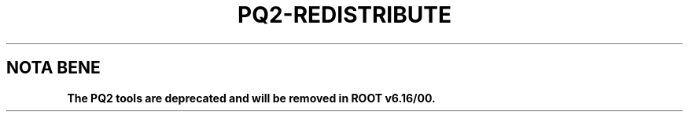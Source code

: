 .\"
.\" $Id:$
.\"
.TH PQ2-REDISTRIBUTE 1 "Version 5" "ROOT"
.\" NAME should be all caps, SECTION should be 1-8, maybe w/ subsection
.\" other parms are allowed: see man(7), man(1)
.SH NOTA BENE
.B The PQ2 tools are deprecated and will be removed in ROOT v6.16/00.
.PP
Please contact the ROOT team at
.UR http://root.cern.ch/
.I http://root.cern.ch
in the unlikely event this change is disruptive for your workflow.
.SH NAME
pq2-redistribute \- Execute the file movements as determined by pq2-ana-dist
.SH SYNOPSIS
.B pq2-redistribute
[-b backend] -f filemv
.SH "DESCRIPTION"
This manual page documents briefly the
.BR pq2-redistribute
program.
.PP
.B pq2-redistribute
is a script executing the file movements as determined by \fIpq2-ana-dist\fR(1) using the specified backend.
Currently only the XROOTD backend is supported (tag 'xrd'; default).
.PP
More details about the input file can be found in the man page \fIpq2-ana-dist\fR(1).
.SH OPTIONS
.TP
\fB-h\fR, \fB--help\fR
Display help information.
.TP
\fB--dryrun\fR
Only show the action that should be done (don't execute them).
.TP
\fB-b\fR <\fIbackend\fR>
Tag identifying the backend to be used. Currently only 'xrd' (for XROOTD) is supported.
.TP
\fB-f\fR <\fIfilemv\fR>
File with the file movement directives produced by pq2-ana-dist .
.TP
\fB-r\fR <\fIredirurl\fR>, \fB--redir\fR=<\fIredirurl\fR>
URL of the redirector from where the files should be copied and deleted.
.TP
\fB-t\fR <\fIdir\fR>, \fB--tmpdir\fR=<\fIdir\fR>
Directory for temporary files; default is /tmp/<username>. This is used to store temporary copies of the
files during transfers.
.SH "ENVIRONMENT VARIABLES"
See \fIsetup-pq2\fR(1).
.SH "SEE ALSO"
\fIpq2\fR(1), \fIpq2-ls\fR(1), \fIpq2-ls-files\fR(1), \fIpq2-ls-files-server\fR(1),
\fIpq2-info-server\fR(1), \fIpq2-ana-dist\fR(1),
\fIpq2-put\fR(1), \fIpq2-verify\fR(1), \fIpq2-rm\fR(1), \fIpq2-cache\fR(1)
.PP
For more information on the \fBROOT\fR system, please refer to
.UR http://root.cern.ch/
.I http://root.cern.ch
.UE
.SH "ORIGINAL AUTHORS"
Gerardo Ganis for the ROOT team.
.SH "COPYRIGHT"
This library is free software; you can redistribute it and/or modify
it under the terms of the GNU Lesser General Public License as
published by the Free Software Foundation; either version 2.1 of the
License, or (at your option) any later version.
.P
This library is distributed in the hope that it will be useful, but
WITHOUT ANY WARRANTY; without even the implied warranty of
MERCHANTABILITY or FITNESS FOR A PARTICULAR PURPOSE.  See the GNU
Lesser General Public License for more details.
.P
You should have received a copy of the GNU Lesser General Public
License along with this library; if not, write to the Free Software
Foundation, Inc., 51 Franklin St, Fifth Floor, Boston, MA  02110-1301  USA
.SH AUTHOR
This manual page was originally written by Gerardo Ganis <gerardo.ganis@cern.ch>, for ROOT version 5.
